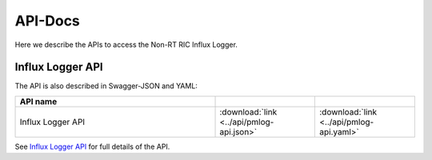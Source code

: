 .. This work is licensed under a Creative Commons Attribution 4.0 International License.
.. http://creativecommons.org/licenses/by/4.0
.. Copyright (C) 2023 Nordix

.. _api_docs:

.. |swagger-icon| image:: ./images/swagger.png
                  :width: 40px

.. |yaml-icon| image:: ./images/yaml_logo.png
                  :width: 40px


========
API-Docs
========

Here we describe the APIs to access the Non-RT RIC Influx Logger.

Influx Logger API
=================


The API is also described in Swagger-JSON and YAML:

.. csv-table::
   :header: "API name", "|swagger-icon|", "|yaml-icon|"
   :widths: 10,5, 5

   "Influx Logger API", ":download:`link <../api/pmlog-api.json>`", ":download:`link <../api/pmlog-api.yaml>`"

See `Influx Logger API <./pmlog-api.html>`_ for full details of the API.




